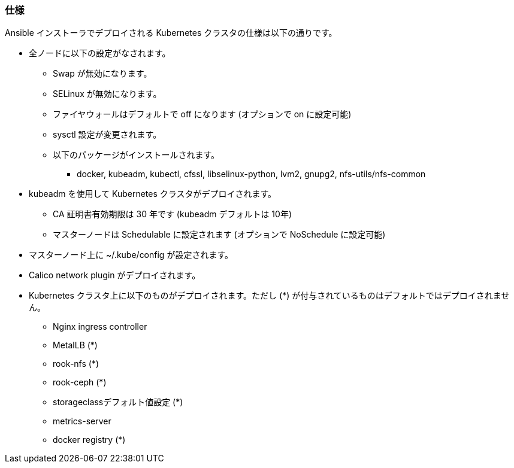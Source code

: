 === 仕様

Ansible インストーラでデプロイされる Kubernetes クラスタの仕様は以下の通りです。

* 全ノードに以下の設定がなされます。
** Swap が無効になります。
** SELinux が無効になります。
** ファイヤウォールはデフォルトで off になります (オプションで on に設定可能)
** sysctl 設定が変更されます。
** 以下のパッケージがインストールされます。
*** docker, kubeadm, kubectl, cfssl, libselinux-python, lvm2, gnupg2, nfs-utils/nfs-common
* kubeadm を使用して Kubernetes クラスタがデプロイされます。
** CA 証明書有効期限は 30 年です (kubeadm デフォルトは 10年)
** マスターノードは Schedulable に設定されます (オプションで NoSchedule に設定可能)
* マスターノード上に ~/.kube/config が設定されます。
* Calico network plugin がデプロイされます。
* Kubernetes クラスタ上に以下のものがデプロイされます。ただし (*) が付与されているものはデフォルトではデプロイされません。
** Nginx ingress controller
** MetalLB (*)
** rook-nfs (*)
** rook-ceph (*)
** storageclassデフォルト値設定 (*)
** metrics-server
** docker registry (*)
